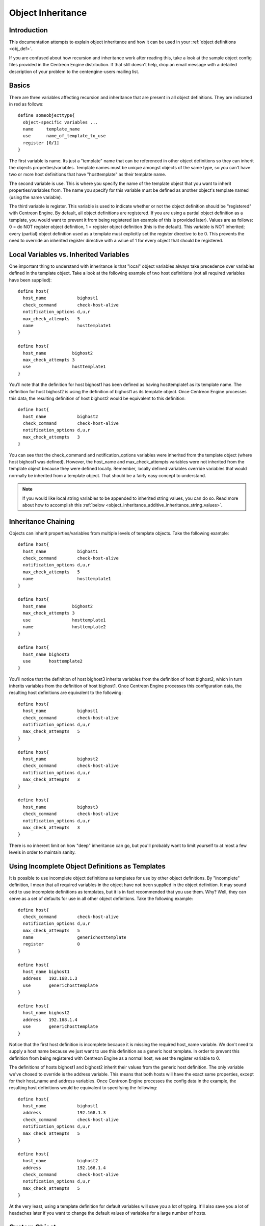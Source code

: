 .. _object_inheritance:

Object Inheritance
******************

Introduction
============

This documentation attempts to explain object inheritance and how it can
be used in your :ref:`object definitions <obj_def>`.

If you are confused about how recursion and inheritance work after
reading this, take a look at the sample object config files provided in
the Centreon Engine distribution. If that still doesn't help, drop an
email message with a detailed description of your problem to the
centengine-users mailing list.

Basics
======

There are three variables affecting recursion and inheritance that are
present in all object definitions. They are indicated in red as
follows::

  define someobjecttype{
    object-specific variables ...
    name     template_name
    use      name_of_template_to_use
    register [0/1]
  }

The first variable is name. Its just a "template" name that can be
referenced in other object definitions so they can inherit the objects
properties/variables. Template names must be unique amongst objects of
the same type, so you can't have two or more host definitions that have
"hosttemplate" as their template name.

The second variable is use. This is where you specify the name of the
template object that you want to inherit properties/variables from. The
name you specify for this variable must be defined as another object's
template named (using the name variable).

The third variable is register. This variable is used to indicate
whether or not the object definition should be "registered" with
Centreon Engine. By default, all object definitions are registered. If
you are using a partial object definition as a template, you would want
to prevent it from being registered (an example of this is provided
later). Values are as follows: 0 = do NOT register object definition, 1
= register object definition (this is the default). This variable is NOT
inherited; every (partial) object definition used as a template must
explicitly set the register directive to be 0. This prevents the need to
override an inherited register directive with a value of 1 for every
object that should be registered.

Local Variables vs. Inherited Variables
=======================================

One important thing to understand with inheritance is that "local"
object variables always take precedence over variables defined in the
template object. Take a look at the following example of two host
definitions (not all required variables have been supplied)::

  define host{
    host_name            bighost1
    check_command        check-host-alive
    notification_options d,u,r
    max_check_attempts   5
    name                 hosttemplate1
  }

  define host{
    host_name          bighost2
    max_check_attempts 3
    use                hosttemplate1
  }

You'll note that the definition for host bighost1 has been defined as
having hosttemplate1 as its template name. The definition for host
bighost2 is using the definition of bighost1 as its template
object. Once Centreon Engine processes this data, the resulting
definition of host bighost2 would be equivalent to this definition::

  define host{
    host_name            bighost2
    check_command        check-host-alive
    notification_options d,u,r
    max_check_attempts   3
  }

You can see that the check_command and notification_options variables
were inherited from the template object (where host bighost1 was
defined). However, the host_name and max_check_attempts variables were
not inherited from the template object because they were defined
locally. Remember, locally defined variables override variables that
would normally be inherited from a template object. That should be a
fairly easy concept to understand.

.. note::

   If you would like local string variables to be appended to inherited
   string values, you can do so. Read more about how to accomplish this
   :ref:`below <object_inheritance_additive_inheritance_string_values>`.

Inheritance Chaining
====================

Objects can inherit properties/variables from multiple levels of
template objects. Take the following example::

  define host{
    host_name            bighost1
    check_command        check-host-alive
    notification_options d,u,r
    max_check_attempts   5
    name                 hosttemplate1
  }

  define host{
    host_name          bighost2
    max_check_attempts 3
    use                hosttemplate1
    name               hosttemplate2
  }

  define host{
    host_name bighost3
    use       hosttemplate2
  }

You'll notice that the definition of host bighost3 inherits variables
from the definition of host bighost2, which in turn inherits variables
from the definition of host bighost1. Once Centreon Engine processes
this configuration data, the resulting host definitions are equivalent
to the following::

  define host{
    host_name            bighost1
    check_command        check-host-alive
    notification_options d,u,r
    max_check_attempts   5
  }

  define host{
    host_name            bighost2
    check_command        check-host-alive
    notification_options d,u,r
    max_check_attempts   3
  }

  define host{
    host_name            bighost3
    check_command        check-host-alive
    notification_options d,u,r
    max_check_attempts   3
  }

There is no inherent limit on how "deep" inheritance can go, but you'll
probably want to limit yourself to at most a few levels in order to
maintain sanity.

Using Incomplete Object Definitions as Templates
================================================

It is possible to use incomplete object definitions as templates for use
by other object definitions. By "incomplete" definition, I mean that all
required variables in the object have not been supplied in the object
definition. It may sound odd to use incomplete definitions as templates,
but it is in fact recommended that you use them. Why? Well, they can
serve as a set of defaults for use in all other object definitions. Take
the following example::

  define host{
    check_command        check-host-alive
    notification_options d,u,r
    max_check_attempts   5
    name                 generichosttemplate
    register             0
  }

  define host{
    host_name bighost1
    address   192.168.1.3
    use       generichosttemplate
  }

  define host{
    host_name bighost2
    address   192.168.1.4
    use       generichosttemplate
  }

Notice that the first host definition is incomplete because it is
missing the required host_name variable. We don't need to supply a host
name because we just want to use this definition as a generic host
template. In order to prevent this definition from being registered with
Centreon Engine as a normal host, we set the register variable to 0.

The definitions of hosts bighost1 and bighost2 inherit their values from
the generic host definition. The only variable we've chosed to override
is the address variable. This means that both hosts will have the exact
same properties, except for their host_name and address variables. Once
Centreon Engine processes the config data in the example, the resulting
host definitions would be equivalent to specifying the following::

  define host{
    host_name            bighost1
    address              192.168.1.3
    check_command        check-host-alive
    notification_options d,u,r
    max_check_attempts   5
  }

  define host{
    host_name            bighost2
    address              192.168.1.4
    check_command        check-host-alive
    notification_options d,u,r
    max_check_attempts   5
  }

At the very least, using a template definition for default variables
will save you a lot of typing. It'll also save you a lot of headaches
later if you want to change the default values of variables for a large
number of hosts.

Custom Object
=============

Variables

Any :ref:`custom object variables <custom_object_variables>`
that you define in your host, service, or contact definition templates
will be inherited just like other standard variables. Take the following
example::

  define host{
    _customvar1     somevalue  ; <-- Custom host variable
    _snmp_community public ; <-- Custom host variable
    name            generichosttemplate
    register        0
  }

  define host{
    host_name bighost1
    address   192.168.1.3
    use       generichosttemplate
  }

The host bighost1 will inherit the custom host variables _customvar1 and
_snmp_community, as well as their respective values, from the
generichosttemplate definition. The effective result is a definition for
bighost1 that looks like this::

  define host{
    host_name       bighost1
    address         192.168.1.3
    _customvar1     somevalue
    _snmp_community public
  }

Cancelling Inheritance of String Values
=======================================

In some cases you may not want your host, service, or contact
definitions to inherit values of string variables from the templates
they reference. If this is the case, you can specify "null" (without
quotes) as the value of the variable that you do not want to
inherit. Take the following example::

  define host{
    event_handler my-event-handler-command
    name          generichosttemplate
    register      0
  }

  define host{
    host_name     bighost1
    address       192.168.1.3
    event_handler null
    use           generichosttemplate
  }

In this case, the host bighost1 will not inherit the value of the
event_handler variable that is defined in the generichosttemplate. The
resulting effective definition of bighost1 is the following::

  define host{
    host_name bighost1
    address   192.168.1.3
  }

.. _object_inheritance_additive_inheritance_string_values:

Additive Inheritance of String Values
=====================================

Centreon Engine gives preference to local variables instead of values
inherited from templates. In most cases local variable values override
those that are defined in templates. In some cases it makes sense to
allow Centreon Engine to use the values of inherited and local variables
together.

This "additive inheritance" can be accomplished by prepending the local
variable value with a plus sign (+). This features is only available for
standard (non-custom) variables that contain string values. Take the
following example::

  define host{
    hostgroups all-servers
    name       generichosttemplate
    register   0
  }

  define host{
    host_name  linuxserver1
    hostgroups +linux-servers,web-servers
    use        generichosttemplate
  }

In this case, the host linuxserver1 will append the value of its local
hostgroups variable to that from generichosttemplate. The resulting
effective definition of linuxserver1 is the following::

  define host{
    host_name  linuxserver1
    hostgroups all-servers,linux-servers,web-servers
  }

Implied Inheritance
===================

Normally you have to either explicitly specify the value of a required
variable in an object definition or inherit it from a template. There
are a few exceptions to this rule, where Centreon Engine will assume
that you want to use a value that instead comes from a related
object. For example, the values of some service variables will be copied
from the host the service is associated with if you don't otherwise
specify them.

The following table lists the object variables that will be implicitly
inherited from related objects if you don't explicitly specify their
value in your object definition or inherit them from a template.

=================== ===================== ==========================================================
Object Type         Object Variable       Implied Source
=================== ===================== ==========================================================
Services            contact_groups        contact_groups in the associated host definition
Services            notification_interval notification_interval in the associated host definition
Services            notification_period   notification_period in the associated host definition
Host Escalations    contact_groups        contact_groups in the associated host definition
Host Escalations    notification_interval notification_interval in the associated host definition
Host Escalations    escalation_period     notification_period in the associated host definition
Service Escalations contact_groups        contact_groups in the associated service definition
Service Escalations notification_interval notification_interval in the associated service definition
Service Escalations escalation_period     notification_period in the associated service definition
=================== ===================== ==========================================================

Implied/Additive Inheritance in Escalations
===========================================

Service and host escalation definitions can make use of a special rule
that combines the features of implied and additive inheritance. If
escalations 1) do not inherit the values of their contact_groups or
contacts directives from another escalation template and 2) their
contact_groups or contacts directives begin with a plus sign (+), then
the values of their corresponding host or service definition's
contact_groups or contacts directives will be used in the additive
inheritance logic.

Here's an example::

  define host{
    name           linux-server
    contact_groups linux-admins
    ...
  }

  define hostescalation{
    host_name      linux-server
    contact_groups +management
    ...
  }

This is a much simpler equivalent to::

  define hostescalation{
    host_name      linux-server
    contact_groups linux-admins,management
    ...
  }

Important values
================

Service templates can make use of a special rule which gives precedence
to their check_command value. If the check_command is prefixed with an
exclamation mark (!), then the template's check_command is marked as
important and will be used over the check_command defined for the
service (this is styled after CSS syntax, which uses ! as an important
attribute).

Why is this useful? It is mainly useful when setting a different
check_command for distributed systems. You may want to set a freshness
threshold and a check_command that forces the service into a failed
state, but this doesn't work with the normal templating system. Using
this important flag allows the custom check_command to be written, but a
general distributed template can be used to overrule the check_command
when used on a central Centreon Engine server.

For instance::

  # On master
  define service{
    name                  service-distributed
    register              0
    active_checks_enabled 0
    check_freshness       1
    check_command         !set_to_stale
  }

  # On slave
  define service{
    name                  service-distributed
    register              0
    active_checks_enabled 1
  }

  # Service definition, used by master and slave
  define service{
    host_name           host1
    service_description serviceA
    check_command       check_http...
    use                 service-distributed
    ...
  }

Multiple Inheritance Sources
============================

Thus far, all examples of inheritance have shown object definitions
inheriting variables/values from just a single source. You are also able
to inherit variables/values from multiple sources for more complex
configurations, as shown below::

  # Generic host template
  define host{
    name                  generic-host
    active_checks_enabled 1
    check_interval        10
    ...
    register              0
  }

  # Development web server template
  define host{
    name                 development-server
    check_interval       15
    notification_options d,u,r
    ...
    register             0
  }

  # Development web server
  define host{
    use       generic-host,development-server
    host_name devweb1
    ...
  }

.. image:: /_static/images/multiple-templates1.png

In the example above, devweb1 is inheriting variables/values from two
sources: generic-host and development-server. You'll notice that a
check_interval variable is defined in both sources. Since generic-host
was the first template specified in devweb1's use directive, its value
for the check_interval variable is inherited by the devweb1 host. After
inheritance, the effective definition of devweb1 would be as follows::

  # Development web server
  define host{
    host_name             devweb1
    active_checks_enabled 1
    check_interval        10
    notification_options  d,u,r
    ...
  }

Precedence With Multiple Inheritance Sources
============================================

When you use multiple inheritance sources, it is important to know how
Centreon Engine handles variables that are defined in multiple
sources. In these cases Centreon Engine will use the variable/value from
the first source that is specified in the use directive. Since
inheritance sources can themselves inherit variables/values from one or
more other sources, it can get tricky to figure out what variable/value
pairs take precedence.

Consider the following host definition that references three templates::

  # Development web server
  define host{
    use       1, 4, 8
    host_name devweb1
    ...
  }

If some of those referenced templates themselves inherit
variables/values from one or more other templates, the precendence rules
are shown to the right.

Testing, trial, and error will help you better understand exactly how
things work in complex inheritance situations like this. :-)

.. image:: /_static/images/multiple-templates2.png

